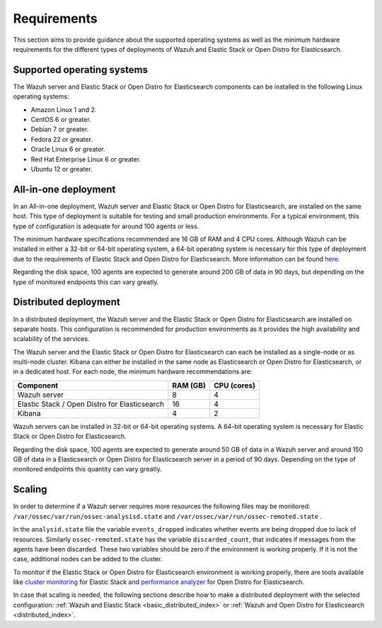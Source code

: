 .. Copyright (C) 2020 Wazuh, Inc.

.. _installation_requirements:


Requirements
============

This section aims to provide guidance about the supported operating systems as well as the minimum hardware requirements  for the different types of deployments of Wazuh and Elastic Stack or Open Distro for Elasticsearch.

Supported operating systems
---------------------------

The Wazuh server and Elastic Stack or Open Distro for Elasticsearch components can be installed in the following Linux operating systems:

- Amazon Linux 1 and 2.

- CentOS 6 or greater.

- Debian 7 or greater.

- Fedora 22 or greater.

- Oracle Linux 6 or greater.

- Red Hat Enterprise Linux 6 or greater.

- Ubuntu 12 or greater.


All-in-one deployment
---------------------

In an All-in-one deployment, Wazuh server and Elastic Stack or Open Distro for Elasticsearch, are installed on the same host. This type of deployment is suitable for testing and small production environments. For a typical environment, this type of configuration is adequate for around 100 agents or less.  

The minimum hardware specifications recommended are 16 GB of RAM and 4 CPU cores. Although Wazuh can be installed in either a 32-bit or 64-bit operating system, a 64-bit operating system is necessary for this type of deployment due to the requirements of Elastic Stack and Open Distro for Elasticsearch. More information can be found `here <https://www.elastic.co/support/matrix>`_.

Regarding the disk space, 100 agents are expected to generate around 200 GB of data in 90 days, but depending on the type of monitored endpoints this can vary greatly.

Distributed deployment
----------------------

In a distributed deployment, the Wazuh server and the Elastic Stack or Open Distro for Elasticsearch are installed on separate hosts. This configuration is recommended for production environments as it provides the high availability and scalability of the services. 

The Wazuh server and the Elastic Stack or Open Distro for Elasticsearch can each be installed as a single-node or as multi-node cluster. Kibana can either be installed in the same node as Elasticsearch or Open Distro for Elasticsearch, or in a dedicated host. For each node, the minimum hardware recommendations are: 

+-------------------------------------------------+------------+------------+
| Component                                       | RAM (GB)   | CPU (cores)|
+=================================================+============+============+
| Wazuh server                                    |     8      |     4      |
+-------------------------------------------------+------------+------------+
| Elastic Stack /  Open Distro for Elasticsearch  |     16     |     4      |  
+-------------------------------------------------+------------+------------+       
| Kibana                                          |     4      |     2      |                                         
+-------------------------------------------------+------------+------------+

Wazuh servers can be installed in 32-bit or 64-bit operating systems. A 64-bit operating system is necessary for Elastic Stack or Open Distro for Elasticsearch.  

Regarding the disk space, 100 agents are expected to generate around 50 GB of data in a Wazuh server and around 150 GB of data in a Elasticsearch or Open Distro for Elasticsearch server in a period of 90 days. Depending on the type of monitored endpoints this quantity can vary greatly.

Scaling 
-------

In order to determine if a Wazuh server requires more resources the following files may be monitored: ``/var/ossec/var/run/ossec-analysisd.state``  and  ``/var/ossec/var/run/ossec-remoted.state`` .

In the ``analysid.state`` file the variable  ``events_dropped`` indicates whether events are being dropped due to lack of resources. Similarly ``ossec-remoted.state`` has the variable ``discarded_count``, that indicates if messages from the agents have been discarded.  These two variables should be zero if the environment is working properly. If it is not the case, additional nodes can be added to the cluster. 

To monitor if the Elastic Stack or Open Distro for Elasticsearch environment is working properly, there are tools available like `cluster monitoring <https://www.elastic.co/guide/en/elasticsearch/reference/7.9/monitor-elasticsearch-cluster.html>`_  for Elastic Stack and `performance analyzer <https://opendistro.github.io/for-elasticsearch-docs/docs/pa/>`_ for Open Distro for Elasticsearch. 

In case that scaling is needed, the following sections describe how to make a distributed deployment with the selected configuration: :ref:`Wazuh and Elastic Stack  <basic_distributed_index>` or :ref:`Wazuh and Open Distro for Elasticsearch <distributed_index>`.  



